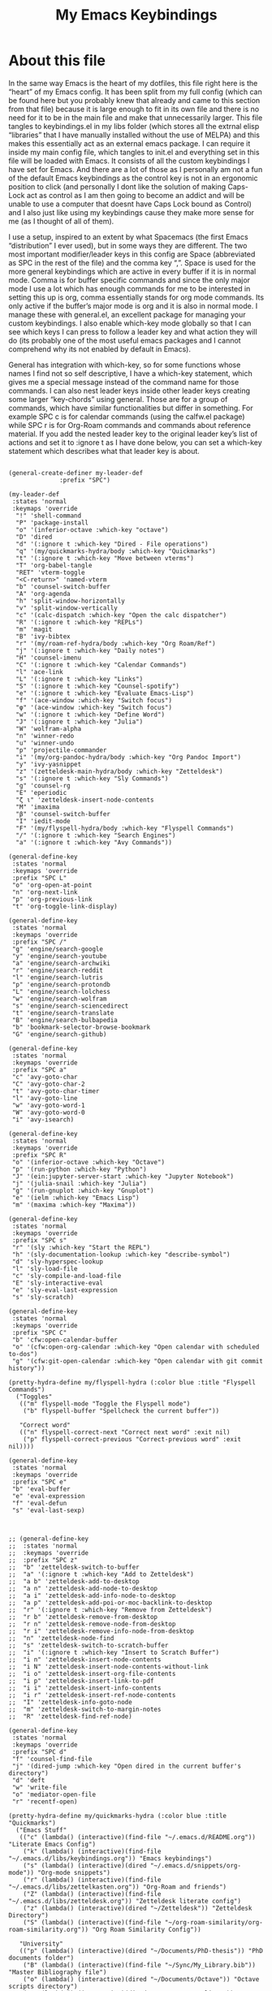 #+TITLE: My Emacs Keybindings
#+PROPERTY: header-args :tangle yes

* About this file
  In the same way Emacs is the heart of my dotfiles, this file right here is the “heart” of my Emacs config. It has been split from my full config (which can be found here but you probably knew that already and came to this section from that file) because it is large enough to fit in its own file and there is no need for it to be in the main file and make that unnecessarily larger. This file tangles to keybindings.el in my libs folder (which stores all the extrnal elisp “libraries” that I have manually installed without the use of MELPA) and this makes this essentially act as an external emacs package. I can require it inside my main config file, which tangles to init.el and everything set in this file will be loaded with Emacs. It consists of all the custom keybindings I have set for Emacs. And there are a lot of those as I personally am not a fun of the default Emacs keybindings as the control key is not in an ergonomic position to click (and personally I dont like the solution of making Caps-Lock act as control as I am then going to become an addict and will be unable to use a computer that doesnt have Caps Lock bound as Control) and I also just like using my keybindings cause they make more sense for me (as I thought of all of them).

I use a setup, inspired to an extent by what Spacemacs (the first Emacs “distribution” I ever used), but in some ways they are different. The two most important modifier/leader keys in this config are Space (abbreviated as SPC in the rest of the file) and the comma key “,”. Space is used for the more general keybindings which are active in every buffer if it is in normal mode. Comma is for buffer specific commands and since the only major mode I use a lot which has enough commands for me to be interested in setting this up is org, comma essentially stands for org mode commands. Its only active if the buffer’s major mode is org and it is also in normal mode. I manage these with general.el, an excellent package for managing your custom keybindings. I also enable which-key mode globally so that I can see which keys I can press to follow a leader key and what action they will do (its probably one of the most useful emacs packages and I cannot comprehend why its not enabled by default in Emacs).

General has integration with which-key, so for some functions whose names I find not so self descriptive, I have a which-key statement, which gives me a special message instead of the command name for those commands. I can also nest leader keys inside other leader keys creating some larger “key-chords” using general. Those are for a group of commands, which have similar functionalities but differ in something. For example SPC c is for calendar commands (using the calfw.el package) while SPC r is for Org-Roam commands and commands about reference material. If you add the nested leader key to the original leader key’s list of actions and set it to :ignore t as I have done below, you can set a which-key statement which describes what that leader key is about.
  
#+BEGIN_SRC elisp

  (general-create-definer my-leader-def
  			    :prefix "SPC")

  (my-leader-def
   :states 'normal
   :keymaps 'override
    "!" 'shell-command
    "P" 'package-install
    "o" '(inferior-octave :which-key "octave")
    "D" 'dired
    "d" '(:ignore t :which-key "Dired - File operations")
    "q" '(my/quickmarks-hydra/body :which-key "Quickmarks")
    "t" '(:ignore t :which-key "Move between vterms")
    "T" 'org-babel-tangle
    "RET" 'vterm-toggle
    "<C-return>" 'named-vterm 
    "b" 'counsel-switch-buffer
    "A" 'org-agenda
    "h" 'split-window-horizontally
    "v" 'split-window-vertically
    "c" '(calc-dispatch :which-key "Open the calc dispatcher")
    "R" '(:ignore t :which-key "REPLs")
    "m" 'magit
    "B" 'ivy-bibtex
    "r" '(my/roam-ref-hydra/body :which-key "Org Roam/Ref")
    "j" '(:ignore t :which-key "Daily notes")
    "H" 'counsel-imenu
    "C" '(:ignore t :which-key "Calendar Commands")
    "l" 'ace-link
    "L" '(:ignore t :which-key "Links")
    "S" '(:ignore t :which-key "Counsel-spotify")
    "e" '(:ignore t :which-key "Evaluate Emacs-Lisp")
    "f" '(ace-window :which-key "Switch focus")
    "φ" '(ace-window :which-key "Switch focus")
    "w" '(:ignore t :which-key "Define Word")
    "J" '(:ignore t :which-key "Julia")
    "W" 'wolfram-alpha
    "n" 'winner-redo
    "u" 'winner-undo
    "p" 'projectile-commander
    "i" '(my/org-pandoc-hydra/body :which-key "Org Pandoc Import")
    "y" 'ivy-yasnippet
    "z" '(zetteldesk-main-hydra/body :which-key "Zetteldesk")
    "s" '(:ignore t :which-key "Sly Commands")
    "g" 'counsel-rg
    "E" 'eperiodic
    "ζ ι" 'zetteldesk-insert-node-contents
    "M" 'imaxima
    "β" 'counsel-switch-buffer
    "I" 'iedit-mode
    "F" '(my/flyspell-hydra/body :which-key "Flyspell Commands")
    "/" '(:ignore t :which-key "Search Engines")
    "a" '(:ignore t :which-key "Avy Commands"))

  (general-define-key
   :states 'normal
   :keymaps 'override
   :prefix "SPC L"
   "o" 'org-open-at-point
   "n" 'org-next-link
   "p" 'org-previous-link
   "t" 'org-toggle-link-display)

  (general-define-key
   :states 'normal
   :keymaps 'override
   :prefix "SPC /"
   "g" 'engine/search-google
   "y" 'engine/search-youtube
   "a" 'engine/search-archwiki
   "r" 'engine/search-reddit
   "l" 'engine/search-lutris
   "p" 'engine/search-protondb
   "L" 'engine/search-lolchess
   "w" 'engine/search-wolfram
   "s" 'engine/search-sciencedirect
   "t" 'engine/search-translate
   "B" 'engine/search-bulbapedia
   "b" 'bookmark-selector-browse-bookmark
   "G" 'engine/search-github)

  (general-define-key
   :states 'normal
   :keymaps 'override
   :prefix "SPC a"
   "c" 'avy-goto-char
   "C" 'avy-goto-char-2
   "t" 'avy-goto-char-timer
   "l" 'avy-goto-line
   "w" 'avy-goto-word-1
   "W" 'avy-goto-word-0
   "i" 'avy-isearch)

  (general-define-key
   :states 'normal
   :keymaps 'override
   :prefix "SPC R"
   "o" '(inferior-octave :which-key "Octave")
   "p" '(run-python :which-key "Python")
   "J" '(ein:jupyter-server-start :which-key "Jupyter Notebook")
   "j" '(julia-snail :which-key "Julia")
   "g" '(run-gnuplot :which-key "Gnuplot")
   "e" '(ielm :which-key "Emacs Lisp")
   "m" '(maxima :which-key "Maxima"))

  (general-define-key
   :states 'normal
   :keymaps 'override
   :prefix "SPC s"
   "r" '(sly :which-key "Start the REPL")
   "h" '(sly-documentation-lookup :which-key "describe-symbol")
   "d" 'sly-hyperspec-lookup
   "l" 'sly-load-file
   "c" 'sly-compile-and-load-file
   "E" 'sly-interactive-eval
   "e" 'sly-eval-last-expression
   "s" 'sly-scratch)

  (general-define-key
   :states 'normal
   :keymaps 'override
   :prefix "SPC C"
   "b" 'cfw:open-calendar-buffer
   "o" '(cfw:open-org-calendar :which-key "Open calendar with scheduled to-dos")
   "g" '(cfw:git-open-calendar :which-key "Open calendar with git commit history"))

  (pretty-hydra-define my/flyspell-hydra (:color blue :title "Flyspell Commands")
    ("Toggles"
     (("m" flyspell-mode "Toggle the Flyspell mode")
      ("b" flyspell-buffer "Spellcheck the current buffer"))

     "Correct word"
     (("n" flyspell-correct-next "Correct next word" :exit nil)
      ("p" flyspell-correct-previous "Correct-previous word" :exit nil))))

  (general-define-key
   :states 'normal
   :keymaps 'override
   :prefix "SPC e"
   "b" 'eval-buffer
   "e" 'eval-expression
   "f" 'eval-defun
   "s" 'eval-last-sexp)



  ;; (general-define-key
  ;;  :states 'normal
  ;;  :keymaps 'override
  ;;  :prefix "SPC z"
  ;;  "b" 'zetteldesk-switch-to-buffer
  ;;  "a" '(:ignore t :which-key "Add to Zetteldesk")
  ;;  "a b" 'zetteldesk-add-to-desktop
  ;;  "a n" 'zetteldesk-add-node-to-desktop
  ;;  "a i" 'zetteldesk-add-info-node-to-desktop
  ;;  "a p" 'zetteldesk-add-poi-or-moc-backlink-to-desktop
  ;;  "r" '(:ignore t :which-key "Remove from Zetteldesk")
  ;;  "r b" 'zetteldesk-remove-from-desktop
  ;;  "r n" 'zetteldesk-remove-node-from-desktop
  ;;  "r i" 'zetteldesk-remove-info-node-from-desktop
  ;;  "n" 'zetteldesk-node-find
  ;;  "s" 'zetteldesk-switch-to-scratch-buffer
  ;;  "i" '(:ignore t :which-key "Insert to Scratch Buffer")
  ;;  "i n" 'zetteldesk-insert-node-contents
  ;;  "i N" 'zetteldesk-insert-node-contents-without-link
  ;;  "i o" 'zetteldesk-insert-org-file-contents
  ;;  "i p" 'zetteldesk-insert-link-to-pdf
  ;;  "i i" 'zetteldesk-insert-info-contents
  ;;  "i r" 'zetteldesk-insert-ref-node-contents
  ;;  "I" 'zetteldesk-info-goto-node
  ;;  "m" 'zetteldesk-switch-to-margin-notes
  ;;  "R" 'zetteldesk-find-ref-node)

  (general-define-key
   :states 'normal
   :keymaps 'override
   :prefix "SPC d"
   "f" 'counsel-find-file
   "j" '(dired-jump :which-key "Open dired in the current buffer's directory")
   "d" 'deft
   "w" 'write-file
   "o" 'mediator-open-file
   "r" 'recentf-open)

  (pretty-hydra-define my/quickmarks-hydra (:color blue :title "Quickmarks")
    ("Emacs Stuff"
     (("c" (lambda() (interactive)(find-file "~/.emacs.d/README.org")) "Literate Emacs Config")
      ("k" (lambda() (interactive)(find-file "~/.emacs.d/libs/keybindings.org")) "Emacs keybindings")
      ("s" (lambda() (interactive)(dired "~/.emacs.d/snippets/org-mode")) "Org-mode snippets")
      ("r" (lambda() (interactive)(find-file "~/.emacs.d/libs/zettelkasten.org")) "Org-Roam and friends")
      ("Z" (lambda() (interactive)(find-file "~/.emacs.d/libs/zetteldesk.org")) "Zetteldesk literate config")
      ("z" (lambda() (interactive)(dired "~/Zetteldesk")) "Zetteldesk Directory")
      ("S" (lambda() (interactive)(find-file "~/org-roam-similarity/org-roam-similarity.org")) "Org Roam Similarity Config"))

     "University"
     (("p" (lambda() (interactive)(dired "~/Documents/PhD-thesis")) "PhD documents folder")
      ("B" (lambda() (interactive)(find-file "~/Sync/My_Library.bib")) "Master Bibliography file")
      ("o" (lambda() (interactive)(dired "~/Documents/Octave")) "Octave scripts directory")
      ("O" (lambda() (interactive)(dired "~/org_roam/outlines")) "Outlines")
      ("t" (lambda() (interactive)(dired "~/Documents/9o_εξάμηνο/Masters_Thesis/")) "Thesis")
      ("C" (lambda() (interactive)(dired "~/Documents/BioRural")) "Biorural Challenge"))

     "General Computer Things"
     (("h" (lambda() (interactive)(dired "~")) "Home directory")
      ("q" (lambda() (interactive)(find-file "~/.config/qtile/README.org")) "Literate Qtile config")
      ("w" (lambda() (interactive)(find-file "~/startpage/script/var.js")) "Web Start page source")
      ("a" (lambda() (interactive)(find-file "~/auth.org")) "Git auth token")
      ("j" (lambda() (interactive)(dired "~/Documents/Julia")) "Julia")
      ("d" (lambda() (interactive)(dired "~/Games/Pokemon_Draft")) "Draft")
      ("P" (lambda() (interactive)(dired "~/Documents/Personal_docs")) "Personal Docs")
      ("b" (lambda() (interactive)(dired "~/Books")) "Books Directory"))
     ))

  (pretty-hydra-define my/roam-backlinks-hydra (:color blue :title "Backlink Commands")
    ("Backlinks"
     (("f" org-roam-backlinks-node-find-by-backlinks "Find node, Sorted by Backlink Count")
      ("s" org-roam-backlinks-search-from-moc-or-poi "Search for Backlinks by MOCs and POIs")
      ("S" org-roam-backlinks-search "Search for Backlinks"))))

  (pretty-hydra-define my/org-roam-similarity-hydra (:color blue :title "Org Roam Similarity")
    ("Org-roam functions"
     (("r" org-roam-similarity-node-read "Org-roam-node-read on similar nodes")
      ("f" org-roam-similarity-node-find "Org-roam-node-find on similar nodes"))

     "Others"
     (("s" org-roam-similarity-sidebuffer "Open a sidebuffer for nodes similar to the selected")
      ("S" org-roam-similarity-sidebuffer* "Open a sidebuffer for nodes similar to the current")
      ("i" org-roam-similarity-insert-list "Insert links to similar nodes in the current buffer"))))

  (pretty-hydra-define my/org-roam-thesis-hydra (:color blue :title "Org Roam Thesis")
    ("Capture Functions"
     (("l" org-roam-thesis-capture-log "Capture Log File")
      ("m" org-roam-thesis-capture-measurements "Capture Measurements File"))

     "Find Node"
     (("f" org-roam-thesis-node-find "Find thesis file")
      ("L" org-roam-thesis-log-find "Find log file")
      ("M" org-roam-thesis-measurements-find "Find measurements file"))))

  (pretty-hydra-define my/roam-ref-hydra (:color blue :title "Org Roam and Org Ref")
    ("Org-roam-node-find and its filters"
     (("f" org-roam-node-find "org-roam-node-find")
      ("i" (lambda () (interactive)(find-file "~/org_roam/index.org")) "Master index file for org_roam")
      ("l" ivy-bibtex-with-notes "Find Literature Note")
      ("p" org-roam-find-permanent-node "Find Permanent Note")
      ("b" my/roam-backlinks-hydra/body "Backlinks Hydra")
      ("T" org-roam-node-find-todos "Find Fleeting Note"))

     "References"
     (("a" zotra-add-entry "Get ref from Zotra")
      ("r" ebib "Launch Ebib")
      ("C" org-ref-insert-cite-link "Insert Citation (Org-ref)")
      ("c" org-cite-insert "Insert Citation (Org-Cite)")
      ("h" org-ref-insert-link-hydra/body "Org Ref Insert-Link Hydra")
      ("B" org-ref-bibtex-hydra/body "Org Ref Bibtex Hydra"))

     "General Org Roam Commands"
     (("G" org-roam-ui-mode "Open the Org Roam UI")
      ("S" org-roam-db-sync "Sync the Org Roam db")
      ("g" counsel-rg "Search regex in the org-roam db")
      ("s" my/org-roam-similarity-hydra/body "Org-roam-similarity commands")
      ("t" my/org-roam-thesis-hydra/body "Org-roam-thesis commands")
      ("D" org-roam-buffer-display-dedicated "Dedicated Org Roam buffer"))
     ))

  (general-define-key
   :states 'normal
   :keymaps 'override
   :prefix "SPC j"
   "c" 'org-journal-new-entry
   "n" 'org-journal-next-entry
   "p" 'org-journal-previous-entry
   "s" 'org-journal-search
   "t" 'org-journal-open-current-journal-file
   "d" 'org-journal-new-date-entry
   "S" 'org-journal-new-scheduled-entry)

  (general-define-key
   :states 'normal
   :keymaps 'override
   :prefix "SPC J"
   "r" 'julia-snail
   "h" 'julia-snail/repl-history-buffer
   "s" 'julia-snail/repl-history-search-and-yank)

  (general-define-key
   :states 'normal
   :keymaps 'override
   :prefix "SPC S"
   "n" 'counsel-spotify-next
   "p" 'counsel-spotify-previous
   "t" 'counsel-spotify-toggle-play-pause
   "s" '(:ignore t :which-key "Search for")
   "s t" 'counsel-spotify-search-track
   "s p" 'counsel-spotify-search-playlist
   "s a" 'counsel-spotify-search-artist)

  (general-define-key
   :states 'normal
   :keymaps 'override
   :prefix "SPC w"
   "w" 'define-word
   "p" 'define-word-at-point
   "s" 'dictionary-search
   "d" 'dictionary-search-dwim)

  (general-define-key
   :states 'normal
   :keymaps 'override
   :prefix "SPC t"
   "n" 'vterm-toggle-forward
   "N" 'vterm-toggle-backward)

  (pretty-hydra-define my/org-pandoc-hydra (:color blue :title "Import files to Org")
    ("Import to org file"
     (("i" org-pandoc-import-to-org "General Import")
      ("c" org-pandoc-import-csv-to-org "Import CSV")
      ("d" org-pandoc-import-docx-to-org "Import DOCX")
      ("o" org-pandoc-import-odt-to-org "Import ODT")
      ("l" org-pandoc-import-latex-to-org "Import Latex"))

     "Import to temporary org buffer"
     (("I" org-pandoc-import-as-org "General Import")
      ("C" org-pandoc-import-csv-as-org "Import CSV")
      ("D" org-pandoc-import-docx-as-org "Import DOCX")
      ("O" org-pandoc-import-odt-as-org "Import ODT")
      ("L" org-pandoc-import-latex-as-org "Import Latex"))))
 #+END_SRC

 #+RESULTS:
 : my/org-pandoc-hydra/body


#+RESULTS:

** Global keybindings without a leader key
   Some keybindings that I regularly use aren't under any leader key, but just there as general convenience things. This is that section of my keybindings

 #+BEGIN_SRC elisp

   (general-define-key
    :keymaps 'override
    :prefix "C-h"
    "f" 'helpful-callable
    "v" 'helpful-variable
    "k" 'helpful-key)

   (general-define-key
    :states 'normal
    :keymaps 'global
    "u" 'undo-tree-undo
    "C-r" 'undo-tree-redo
    "/" 'swiper
    "M-g" 'toggle-input-method
    "M-SPC" 'org-mark-ring-goto
    "<menu>" 'elfeed
    "M-r" 'counsel-linux-app
    "C-γ" 'keyboard-quit
    "θ" 'undo-tree-undo
    "C-ρ" 'undo-tree-redo
    "ο" 'evil-open-below
    "M-λ" 'org-metaright
    "Μ-η" 'org-metaleft)

   (general-define-key
    :states 'insert
    :keymaps 'override
    "<M-tab>" 'tab-jump-out
    "M-g" 'toggle-input-method)

   (general-define-key
    :states 'visual
    :keymaps 'global
    "e r" 'eval-region
    "m" 'org-marginalia-mark
    "SPC r" 'replace-string)

   (general-define-key
    :states 'motion
    :keymaps 'override
    "j" 'evil-next-visual-line
    "k" 'evil-previous-visual-line
    "ξ" 'evil-next-visual-line
    "κ" 'evil-previous-visual-line
    "η" 'evil-backward-char
    "λ" 'evil-forward-char)

   (general-define-key
    :keymaps 'override
    "M-b" 'ebuku
    "M-C-r" 'restart-emacs
    "M-m" 'man)

   #+END_SRC

  #+RESULTS:
   
** Org mode keybindings
   I initially planned for , to become the leader key for all major mode specific commands. In the end, the only one I use enough to need this many commands is org. So , is the leader key that signifies that this is an org mode command. And I have a lot of them. 
   
#+BEGIN_SRC elisp

  (general-create-definer minor-leader-def
	:prefix ",")

      (minor-leader-def
       :states 'normal
       :keymaps 'org-mode-map
       "l" 'org-latex-preview
       "λ" 'org-latex-preview
       "n" 'org-noter
       "e" 'org-export-dispatch
       "t" '(:ignore t :which-key "To-do management")
       "y" 'org-download-clipboard
       "r" '(:ignore t :which-key "Org Roam/Ref commands")
       "ρ ι" 'org-roam-node-insert
       "ζ ι" 'zetteldesk-node-insert
       "H" '(org-cycle-hide-drawers :which-key "Hide properties drawers")
       "S" 'org-store-link
       "I" 'org-insert-link
       "s" '(:ignore t :which-key "SVG commands/Inkscape")
       "i" 'org-toggle-inline-images
       "P" 'org-tree-slide-mode
       "p" '(org-plot/gnuplot :which-key "Plot table data")
       "F" 'org-footnote-action
       "f" 'org-table-edit-formulas
       "L" 'org-toggle-pretty-entities
       "R" '(lab-skeleton :which-key "Insert my lab report template")
       "h" 'hw-skeleton
       "E" 'org-table-export
       "C" 'org-table-create-or-convert-from-region
       "c" 'org-edit-special
       "u" '(uo-lab-skeleton :which-key "Unit Operations lab template")
       "T" '(toc-org-mode :which-key "Insert ToC")
       "b" 'org-beamer-select-environment
       "z" '(:ignore t :which-key "Zetteldesk")
       "j" '(:ignore t :which-key "Julia")
       "m" '(:ignore t :which-key "Org-Marginalia commands"))

  (general-define-key
   :states 'normal
   :keymaps 'org-mode-map
   :prefix ", s"
   "i" 'insert-svg
   "l" 'svglatex
   "p" 'org-svg-pdf-export)

  (general-define-key
   :states 'normal
   :keymaps 'org-mode-map
   :prefix ", z"
   "i" 'zetteldesk-node-insert
   "r" 'zetteldesk-remove-backlinks-from-desktop
   "b" 'zetteldesk-add-backlinks-to-desktop
   "s" 'zetteldesk-node-insert-sort-backlinks
   "p" 'zetteldesk-node-insert-if-poi-or-moc
   "m" 'zetteldesk-remark-mark)

  (general-define-key
   :states 'normal
   :keymaps 'org-marginalia-mode-map
   :prefix ", m"
   "o" 'org-marginalia-open
   "n" 'org-marginalia-next
   "p" 'org-marginalia-previous
   "r" 'org-marginalia-remove
   "t" 'org-marginalia-toggle)

  (general-define-key
   :states 'normal
   :keymaps 'org-mode-map
   :prefix ", t"
   "s" 'org-schedule
   "t" 'org-todo
   "p" 'org-priority
   "v" 'org-tags-view
   "T" 'org-set-tags-command
   "e" 'org-set-effort
   "d" 'org-deadline)

  (general-define-key
   :states 'normal
   :keymaps 'org-mode-map
   :prefix ", r"
   "i" 'org-roam-node-insert
   "a" 'org-roam-alias-add
   "f" 'org-roam-init-fleeting-note
   "I" 'org-id-get-create
   "d" 'org-id-delete-entry
   "r" 'org-roam-ref-add
   "b" 'org-roam-backlink-files)

  (general-define-key
   :states 'normal
   :keymaps 'org-mode-map
   "C-j" '(org-tree-slide-move-next-tree :which-key "Next Slide")
   "C-k" '(org-tree-slide-move-previous-tree :which-key "Previous Slide")
   "`" 'org-roam-buffer-without-latex
   "=" 'math-at-point
   "α" 'evil-append
   "ι" 'evil-insert)

  (general-define-key
   :states 'normal
   :keymaps 'org-mode-map
   :prefix ", j"
   "r" 'julia-snail
   "p" 'julia-snail-package-activate
   "d" 'julia-snail-doc-lookup
   "l" 'julia-snail-send-line
   "f" 'julia-snail-send-buffer-file
   "t" 'julia-snail-send-top-level-form)

  (general-define-key
   :states 'visual
   :keymaps 'org-mode-map
   :prefix ", j"
   "R" 'julia-snail-send-region)
#+END_SRC

#+RESULTS:

** Programming languages
Various programming language modes have keybindings I want to set. This section has those.

#+BEGIN_SRC elisp

  (general-define-key
   :states 'normal
   :keymaps 'lisp-mode-map
   ", f" 'sly-compile-defun
   ", h" '(sly-documentation :which-key "Documentation at point"))

  (minor-leader-def
    :states 'normal
    :keymaps 'clojure-mode-map
    "r" '(cider-jack-in-clj :which-key "Create REPL")
    "e" '(:ignore t :which-key "Evaluate Lisp")
    "l" 'cider-load-buffer
    "d" 'cider-doc
    "a" 'cider-apropos
    "s" 'xref-find-definitions
    "S" 'cider-pop-back)

  (general-define-key
   :states 'normal
   :keymaps 'clojure-mode-map
   :prefix ", e"
   "s" 'cider-eval-last-sexp)

  (general-define-key
   :states 'normal
   :keymaps 'hy-mode-map
   ", e" 'hy-shell-eval-current-form)

  (general-define-key
   :states 'normal
   :keymaps 'cider-repl-mode-map
   ", d" 'cider-doc
   ", a" 'cider-apropos
   ", s" 'xref-find-definitions
   ", S" 'cider-pop-back)

  (general-define-key
   :states 'normal
   :keymaps 'julia-mode-map
   ", r" 'julia-snail
   ", p" 'julia-snail-package-activate
   ", d" 'julia-snail-doc-lookup
   ", l" 'julia-snail-send-line
   ", f" 'julia-snail-send-buffer-file
   ", t" 'julia-snail-send-top-level-form
   ", c" 'org-edit-src-exit)

  (general-define-key
   :states 'normal
   :keymaps 'gams-mode-map
   ", g" 'gams-start-menu
   ", s" 'gams-start-processor
   ", d" 'gams-view-lst
   ", i" '(:ignore t :which-key "Insertion functions")
   ", c" 'gams-insert-comment
   ", t" 'gams-template
   ", I" 'gams-show-identifier
   ", l" 'gams-show-identifier-list
   ", a" 'gams-align-block
   ", m" 'gams-view-document
   ", h" '(:ignore t :which-key "Headings functions")
   "TAB" 'gams-orglike-cycle
   "S-TAB" 'gams-orglike-global-cycle)

  (general-define-key
   :states 'normal
   :keymaps 'gams-mode-map
   :prefix ", i"
   "s" 'gams-insert-statement
   "d" 'gams-insert-dollar-control
   "t" 'gams-insert-statement-extended)

  (general-define-key
   :states 'normal
   :keymaps 'gams-mode-map
   :prefix ", h"
   "n" 'outline-next-visible-heading
   "p" 'outline-previous-visible-heading
   "f" 'outline-hide-leaves
   "s" 'outline-show-branches)

  (general-define-key
   :states 'normal
   :keymaps 'gams-lst-mode-map
   ", i" 'gams-lst-jump-to-input-file
   ", q" 'gams-lst-kill-buffer
   ", o" 'gams-outline
   ", e" 'gams-lst-view-error
   ", f" 'gams-lst-jump-to-error-file
   ", l" 'gams-lst-jump-to-line
   ", s" 'gams-lst-solve-summary
   ", S" 'gams-lst-solve-summary-back
   ", r" 'gams-lst-report-summary
   ", R" 'gams-lst-report-summary-back
   ", v" 'gams-lst-next-var
   ", V" 'gams-lst-previous-var
   ", n e" 'gams-lst-next-equ
   ", E" 'gams-lst-previous-equ
   ", p" 'gams-lst-next-par
   ", P" 'gams-lst-previous-par
   ", t" 'gams-lst-next-set
   ", T" 'gams-lst-previous-set
   ", x" 'gams-lst-next-elt
   ", X" 'gams-lst-previous-elt
   ", c" 'gams-lst-next-clt
   ", C" 'gams-lst-previous-clt)

#+END_SRC

#+RESULTS:


** Other mode specific keybindings
   This is all about some mode specific keybindings that I use regularly but arent under any leader key. 

#+BEGIN_SRC elisp
  (general-define-key
   :states 'normal
   :keymaps 'pdf-view-mode-map
   "i" 'org-noter-insert-note
   "c" 'kill-current-buffer
   "a" '(:ignore t :which-key "Add annotation")
   "a t" 'pdf-annot-add-text-annotation
   "a m" 'pdf-annot-add-markup-annotation
   ", g" 'pdf-view-goto-page)

  (require 'dired)
  (define-key dired-mode-map (kbd "+") nil)
  (general-define-key
   :states 'normal
   :keymaps 'dired-mode-map
   "C-+" 'dired-create-directory
   "+" 'dired-create-empty-file
   "h" 'dired-up-directory
   "l" 'dired-find-file
   "H" 'dired-hide-dotfiles-mode
   "g s" 'dired-toggle-sudo
   "s" '(:ignore t :which-key "Dired-subtree functions")
   "s i" 'dired-subtree-insert
   "s r" 'dired-subtree-remove
   "s n" 'dired-subtree-narrow
   "<C-return>" 'helm-dired-open)

  ;; (define-key calc-mode-map (kbd "/") nil)
  ;; (general-define-key
  ;;  :states 'normal
  ;;  :keymaps 'calc-mode-map
  ;;  "/" 'calc-divide)

  (general-define-key
   :states 'normal
   :keymaps 'Info-mode-map
   ", c" '((lambda() (interactive) (org-roam-capture nil "i")) :which-key "org-roam-capture info-template")
   ", h" 'Info-history
   ", f" 'Info-history-forward
   ", b" 'Info-history-back)

  (general-define-key
   :states 'normal
   :keymaps 'ebib-index-mode-map
   "/" 'ebib-jump-to-entry
   "C-u" 'universal-argument
   "F p" 'ebib-list-recent
   "n" 'ebib-popup-note
   "N" 'ebib-search-next)

#+END_SRC
#+RESULTS:

** Providing the package to be loaded in init.el
   #+BEGIN_SRC elisp

     (provide 'keybindings)

   #+END_SRC

   #+RESULTS:
   : keybindings

